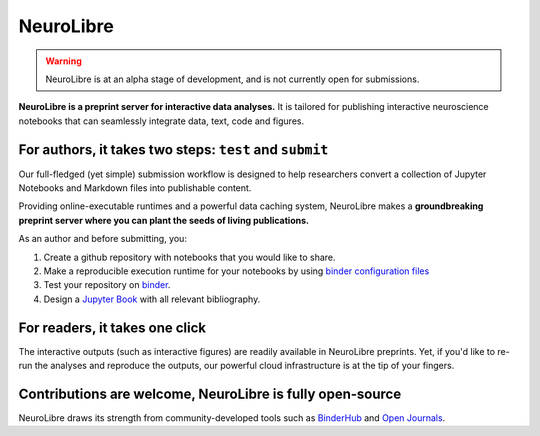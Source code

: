 NeuroLibre
==========

.. warning:: NeuroLibre is at an alpha stage of development, and is not currently open for submissions.

.. image:: https://github.com/neurolibre/brand/blob/main/png/doc_banner.png?raw=true
  :align: center

**NeuroLibre is a preprint server for interactive data analyses.** It is tailored for publishing interactive 
neuroscience notebooks that can seamlessly integrate data, text, code and figures.



+++++++++++++++
For authors, it takes two steps: ``test`` and ``submit``
+++++++++++++++

Our full-fledged (yet simple) submission workflow is designed to help researchers convert a collection of 
Jupyter Notebooks and Markdown files into publishable content. 

Providing online-executable runtimes and a powerful data caching system, NeuroLibre makes a **groundbreaking preprint
server where you can plant the seeds of living publications.**

.. seealso:: Before submitting: please read our `submission guidelines <https://docs.neurolibre.com/en/latest/SUBMIT.html>`_.

As an author and before submitting, you:

1. Create a github repository with notebooks that you would like to share.
2. Make a reproducible execution runtime for your notebooks by using `binder configuration files <https://mybinder.readthedocs.io/en/latest/using/config_files.html>`_
3. Test your repository on `binder <https://mybinder.org/>`_.
4. Design a `Jupyter Book <https://jupyterbook.org/intro.html>`_ with all relevant bibliography.

.. image:: https://github.com/neurolibre/brand/blob/main/png/groundbreaking.png?raw=true
  :width: 500
  :align: center
  :alt: NeuroLibre preprints are beyond PDFs 

+++++++++++++++
For readers, it takes one click
+++++++++++++++

The interactive outputs (such as interactive figures) are readily available in NeuroLibre preprints. Yet, if you'd like
to re-run the analyses and reproduce the outputs, our powerful cloud infrastructure is at the tip of your fingers.


.. seealso:: To find out more about how to navigate a NeuroLibre preprint, you can visit `readers guideline <#reader>`_.

+++++++++++++++
Contributions are welcome, NeuroLibre is fully open-source
+++++++++++++++

NeuroLibre draws its strength from community-developed tools such as `BinderHub <https://github.com/jupyterhub/binderhub>`_ and `Open Journals <https://github.com/openjournals>`_.

.. seealso:: If you are interested in contributing to NeuroLibre or to deploy one of your own, please visit `developer documentation <https://docs.neurolibre.com/en/latest/INFRASTRUCTURE.html>`_.